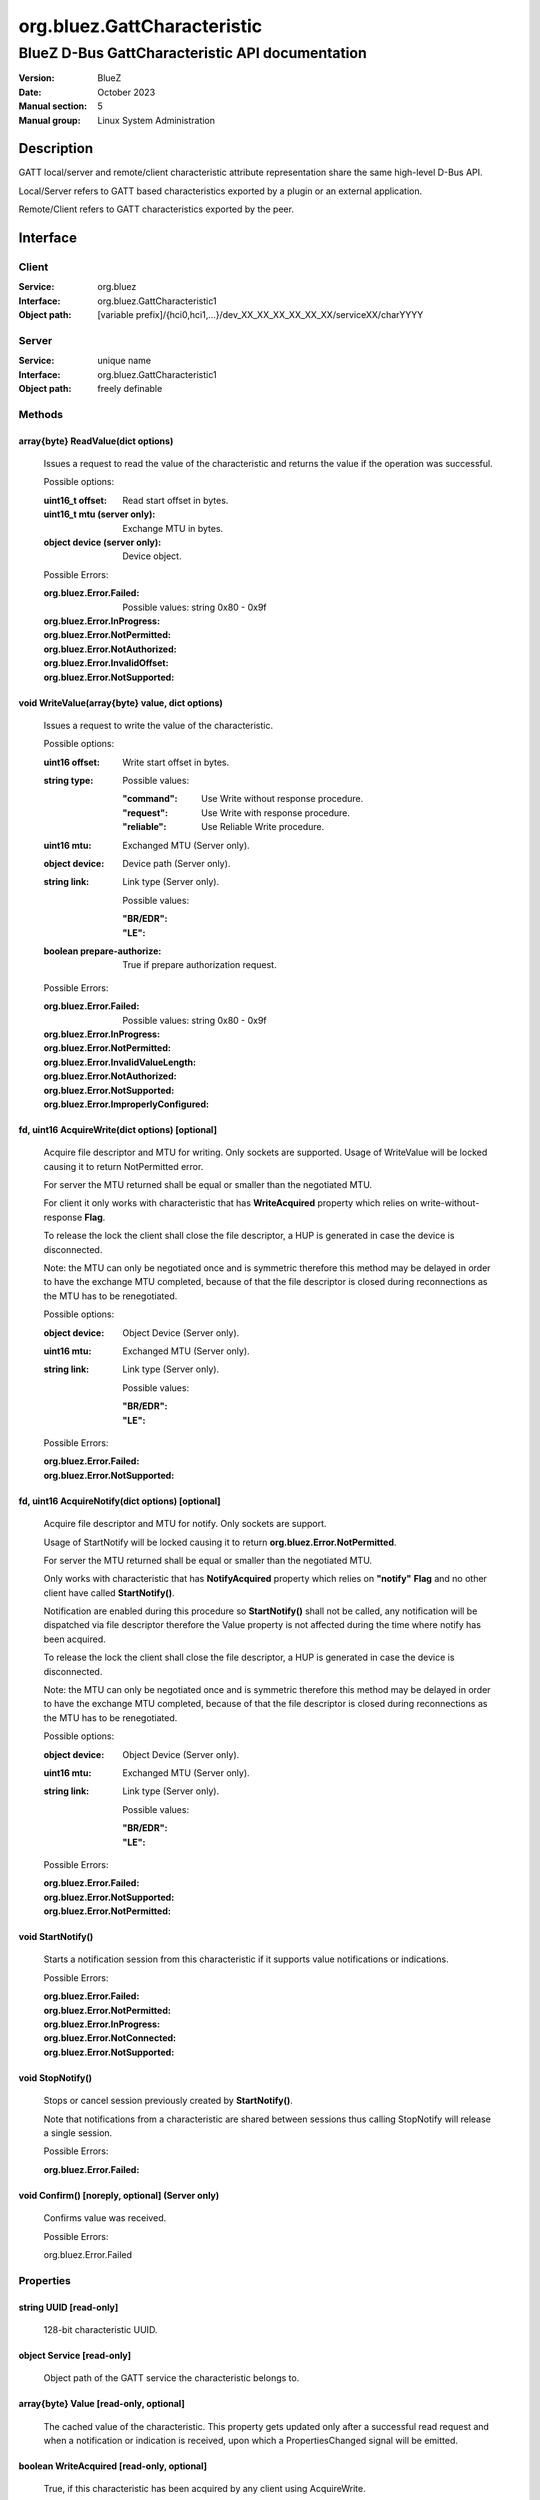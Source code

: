 ============================
org.bluez.GattCharacteristic
============================

------------------------------------------------
BlueZ D-Bus GattCharacteristic API documentation
------------------------------------------------

:Version: BlueZ
:Date: October 2023
:Manual section: 5
:Manual group: Linux System Administration

Description
===========

GATT local/server and remote/client characteristic attribute representation
share the same high-level D-Bus API.

Local/Server refers to GATT based characteristics exported by a plugin or an
external application.

Remote/Client refers to GATT characteristics exported by the peer.

Interface
=========

Client
------

:Service:	org.bluez
:Interface:	org.bluez.GattCharacteristic1
:Object path:	[variable prefix]/{hci0,hci1,...}/dev_XX_XX_XX_XX_XX_XX/serviceXX/charYYYY

Server
------

:Service:	unique name
:Interface:	org.bluez.GattCharacteristic1
:Object path:	freely definable

Methods
-------

array{byte} ReadValue(dict options)
```````````````````````````````````

	Issues a request to read the value of the characteristic and returns the
	value if the operation was successful.

	Possible options:

	:uint16_t offset:

		Read start offset in bytes.

	:uint16_t mtu (server only):

		Exchange MTU in bytes.

	:object device (server only):

		Device object.

	Possible Errors:

	:org.bluez.Error.Failed:

		Possible values: string 0x80 - 0x9f

	:org.bluez.Error.InProgress:
	:org.bluez.Error.NotPermitted:
	:org.bluez.Error.NotAuthorized:
	:org.bluez.Error.InvalidOffset:
	:org.bluez.Error.NotSupported:

void WriteValue(array{byte} value, dict options)
````````````````````````````````````````````````

	Issues a request to write the value of the characteristic.

	Possible options:

	:uint16 offset:

		Write start offset in bytes.

	:string type:

		Possible values:

		:"command":

			Use Write without response procedure.

		:"request":

			Use Write with response procedure.

		:"reliable":

			Use Reliable Write procedure.

	:uint16 mtu:

		Exchanged MTU (Server only).

	:object device:

		Device path (Server only).

	:string link:

		Link type (Server only).

		Possible values:

		:"BR/EDR":
		:"LE":

	:boolean prepare-authorize:

		True if prepare authorization request.

	Possible Errors:

	:org.bluez.Error.Failed:

		Possible values: string 0x80 - 0x9f

	:org.bluez.Error.InProgress:
	:org.bluez.Error.NotPermitted:
	:org.bluez.Error.InvalidValueLength:
	:org.bluez.Error.NotAuthorized:
	:org.bluez.Error.NotSupported:
	:org.bluez.Error.ImproperlyConfigured:

fd, uint16 AcquireWrite(dict options) [optional]
````````````````````````````````````````````````

	Acquire file descriptor and MTU for writing. Only sockets are supported.
	Usage of WriteValue will be locked causing it to return NotPermitted
	error.

	For server the MTU returned shall be equal or smaller than the
	negotiated MTU.

	For client it only works with characteristic that has **WriteAcquired**
	property which relies on write-without-response **Flag**.

	To release the lock the client shall close the file descriptor, a HUP
	is generated in case the device is disconnected.

	Note: the MTU can only be negotiated once and is symmetric therefore
	this method may be delayed in order to have the exchange MTU completed,
	because of that the file descriptor is closed during reconnections as
	the MTU has to be renegotiated.

	Possible options:

	:object device:

		Object Device (Server only).

	:uint16 mtu:

		Exchanged MTU (Server only).

	:string link:

		Link type (Server only).

		Possible values:

		:"BR/EDR":
		:"LE":

	Possible Errors:

	:org.bluez.Error.Failed:
	:org.bluez.Error.NotSupported:

fd, uint16 AcquireNotify(dict options) [optional]
`````````````````````````````````````````````````

	Acquire file descriptor and MTU for notify. Only sockets are support.

	Usage of StartNotify will be locked causing it to return
	**org.bluez.Error.NotPermitted**.

	For server the MTU returned shall be equal or smaller than the
	negotiated MTU.

	Only works with characteristic that has **NotifyAcquired** property
	which relies on **"notify"** **Flag** and no other client have called
	**StartNotify()**.

	Notification are enabled during this procedure so **StartNotify()**
	shall not be called, any notification will be dispatched via file
	descriptor therefore the Value property is not affected during the time
	where notify has been acquired.

	To release the lock the client shall close the file descriptor, a HUP is
	generated in case the device is disconnected.

	Note: the MTU can only be negotiated once and is symmetric therefore
	this method may be delayed in order to have the exchange MTU completed,
	because of that the file descriptor is closed during reconnections as
	the MTU has to be renegotiated.

	Possible options:

	:object device:

		Object Device (Server only).

	:uint16 mtu:

		Exchanged MTU (Server only).

	:string link:

		Link type (Server only).

		Possible values:

		:"BR/EDR":
		:"LE":

	Possible Errors:

	:org.bluez.Error.Failed:
	:org.bluez.Error.NotSupported:
	:org.bluez.Error.NotPermitted:

void StartNotify()
``````````````````

	Starts a notification session from this characteristic if it supports
	value notifications or indications.

	Possible Errors:

	:org.bluez.Error.Failed:
	:org.bluez.Error.NotPermitted:
	:org.bluez.Error.InProgress:
	:org.bluez.Error.NotConnected:
	:org.bluez.Error.NotSupported:

void StopNotify()
`````````````````

	Stops or cancel session previously created by **StartNotify()**.

	Note that notifications from a characteristic are shared between
	sessions thus calling StopNotify will release a single session.

	Possible Errors:

	:org.bluez.Error.Failed:

void Confirm() [noreply, optional] (Server only)
````````````````````````````````````````````````


	Confirms value was received.

	Possible Errors:

	org.bluez.Error.Failed

Properties
----------

string UUID [read-only]
```````````````````````

	128-bit characteristic UUID.

object Service [read-only]
``````````````````````````

	Object path of the GATT service the characteristic belongs to.

array{byte} Value [read-only, optional]
```````````````````````````````````````

	The cached value of the characteristic. This property gets updated only
	after a successful read request and when a notification or indication
	is received, upon which a PropertiesChanged signal will be emitted.

boolean WriteAcquired [read-only, optional]
```````````````````````````````````````````

	True, if this characteristic has been acquired by any client using
	AcquireWrite.

	For client properties is ommited in case 'write-without-response' flag
	is not set.

	For server the presence of this property indicates that AcquireWrite is
	supported.

boolean NotifyAcquired [read-only, optional]
````````````````````````````````````````````

	True, if this characteristic has been acquired by any client using
	AcquireNotify.

	For client this properties is ommited in case 'notify' flag is not set.

	For server the presence of this property indicates that AcquireNotify
	is supported.

boolean Notifying [read-only, optional]
```````````````````````````````````````

	True, if notifications or indications on this characteristic are
	currently enabled.

array{string} Flags [read-only]
```````````````````````````````

	Defines how the characteristic value can be used. See Core spec
	"Table 3.5: Characteristic Properties bit field", and
	"Table 3.8: Characteristic Extended Properties bit field".

	The "x-notify" and "x-indicate" flags restrict access to notifications
	and indications by imposing write restrictions on a characteristic's
	client characteristic configuration descriptor.

	Possible values:

	:"broadcast":
	:"read":
	:"write-without-response":
	:"write":
	:"notify":
	:"indicate":
	:"authenticated-signed-writes":
	:"extended-properties":
	:"reliable-write":
	:"writable-auxiliaries":
	:"encrypt-read":
	:"encrypt-write":
	:"encrypt-notify" (Server only):
	:"encrypt-indicate" (Server only):
	:"encrypt-authenticated-read":
	:"encrypt-authenticated-write":
	:"encrypt-authenticated-notify" (Server only):
	:"encrypt-authenticated-indicate" (Server only):
	:"secure-read" (Server only):
	:"secure-write" (Server only):
	:"secure-notify" (Server only):
	:"secure-indicate" (Server only):
	:"authorize":

uint16 Handle [read-only] (Client Only)
```````````````````````````````````````

	Characteristic handle.

uint16 Handle [read-write, optional] (Server Only)
``````````````````````````````````````````````````

	Characteristic handle. When available in the server it would attempt to
	use to allocate into the database which may fail, to auto allocate the
	value 0x0000 shall be used which will cause the allocated handle to be
	set once registered.

uint16 MTU [read-only]
``````````````````````

	Characteristic MTU, this is valid both for **ReadValue()** and
	**WriteValue()** but either method can use long procedures when
	supported.
